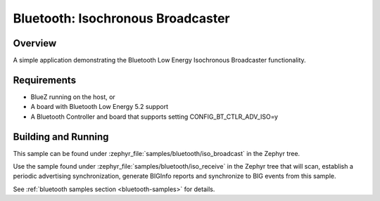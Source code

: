 .. _bluetooth-isochronous-broadcaster-sample:

Bluetooth: Isochronous Broadcaster
##################################

Overview
********

A simple application demonstrating the Bluetooth Low Energy Isochronous
Broadcaster functionality.

Requirements
************

* BlueZ running on the host, or
* A board with Bluetooth Low Energy 5.2 support
* A Bluetooth Controller and board that supports setting
  CONFIG_BT_CTLR_ADV_ISO=y

Building and Running
********************

This sample can be found under :zephyr_file:`samples/bluetooth/iso_broadcast` in
the Zephyr tree.

Use the sample found under :zephyr_file:`samples/bluetooth/iso_receive` in the
Zephyr tree that will scan, establish a periodic advertising synchronization,
generate BIGInfo reports and synchronize to BIG events from this sample.

See :ref:`bluetooth samples section <bluetooth-samples>` for details.
